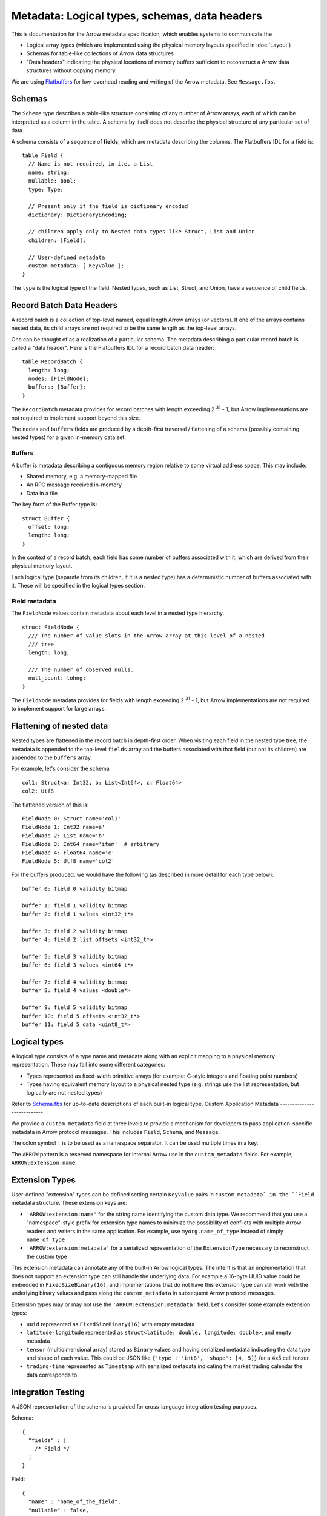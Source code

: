 .. Licensed to the Apache Software Foundation (ASF) under one
.. or more contributor license agreements.  See the NOTICE file
.. distributed with this work for additional information
.. regarding copyright ownership.  The ASF licenses this file
.. to you under the Apache License, Version 2.0 (the
.. "License"); you may not use this file except in compliance
.. with the License.  You may obtain a copy of the License at

..   http://www.apache.org/licenses/LICENSE-2.0

.. Unless required by applicable law or agreed to in writing,
.. software distributed under the License is distributed on an
.. "AS IS" BASIS, WITHOUT WARRANTIES OR CONDITIONS OF ANY
.. KIND, either express or implied.  See the License for the
.. specific language governing permissions and limitations
.. under the License.

Metadata: Logical types, schemas, data headers
==============================================

This is documentation for the Arrow metadata specification, which enables
systems to communicate the

* Logical array types (which are implemented using the physical memory layouts
  specified in :doc:`Layout`)

* Schemas for table-like collections of Arrow data structures

* "Data headers" indicating the physical locations of memory buffers sufficient
  to reconstruct a Arrow data structures without copying memory.

We are using `Flatbuffers`_ for low-overhead reading and writing of the Arrow
metadata. See ``Message.fbs``.

Schemas
-------

The ``Schema`` type describes a table-like structure consisting of any number of
Arrow arrays, each of which can be interpreted as a column in the table. A
schema by itself does not describe the physical structure of any particular set
of data.

A schema consists of a sequence of **fields**, which are metadata describing
the columns. The Flatbuffers IDL for a field is: ::

    table Field {
      // Name is not required, in i.e. a List
      name: string;
      nullable: bool;
      type: Type;

      // Present only if the field is dictionary encoded
      dictionary: DictionaryEncoding;

      // children apply only to Nested data types like Struct, List and Union
      children: [Field];

      // User-defined metadata
      custom_metadata: [ KeyValue ];
    }

The ``type`` is the logical type of the field. Nested types, such as List,
Struct, and Union, have a sequence of child fields.

Record Batch Data Headers
-------------------------

A record batch is a collection of top-level named, equal length Arrow arrays
(or vectors). If one of the arrays contains nested data, its child arrays are
not required to be the same length as the top-level arrays.

One can be thought of as a realization of a particular schema. The metadata
describing a particular record batch is called a "data header". Here is the
Flatbuffers IDL for a record batch data header: ::

    table RecordBatch {
      length: long;
      nodes: [FieldNode];
      buffers: [Buffer];
    }

The ``RecordBatch`` metadata provides for record batches with length exceeding
2 :sup:`31` - 1, but Arrow implementations are not required to implement support
beyond this size.

The ``nodes`` and ``buffers`` fields are produced by a depth-first traversal /
flattening of a schema (possibly containing nested types) for a given in-memory
data set.

Buffers
~~~~~~~

A buffer is metadata describing a contiguous memory region relative to some
virtual address space. This may include:

* Shared memory, e.g. a memory-mapped file
* An RPC message received in-memory
* Data in a file

The key form of the Buffer type is: ::

    struct Buffer {
      offset: long;
      length: long;
    }

In the context of a record batch, each field has some number of buffers
associated with it, which are derived from their physical memory layout.

Each logical type (separate from its children, if it is a nested type) has a
deterministic number of buffers associated with it. These will be specified in
the logical types section.

Field metadata
~~~~~~~~~~~~~~

The ``FieldNode`` values contain metadata about each level in a nested type
hierarchy. ::

    struct FieldNode {
      /// The number of value slots in the Arrow array at this level of a nested
      /// tree
      length: long;

      /// The number of observed nulls.
      null_count: lohng;
    }

The ``FieldNode`` metadata provides for fields with length exceeding 2 :sup:`31` - 1,
but Arrow implementations are not required to implement support for large
arrays.

Flattening of nested data
-------------------------

Nested types are flattened in the record batch in depth-first order. When
visiting each field in the nested type tree, the metadata is appended to the
top-level ``fields`` array and the buffers associated with that field (but not
its children) are appended to the ``buffers`` array.

For example, let's consider the schema ::

    col1: Struct<a: Int32, b: List<Int64>, c: Float64>
    col2: Utf8

The flattened version of this is: ::

    FieldNode 0: Struct name='col1'
    FieldNode 1: Int32 name=a'
    FieldNode 2: List name='b'
    FieldNode 3: Int64 name='item'  # arbitrary
    FieldNode 4: Float64 name='c'
    FieldNode 5: Utf8 name='col2'

For the buffers produced, we would have the following (as described in more
detail for each type below): ::

    buffer 0: field 0 validity bitmap

    buffer 1: field 1 validity bitmap
    buffer 2: field 1 values <int32_t*>

    buffer 3: field 2 validity bitmap
    buffer 4: field 2 list offsets <int32_t*>

    buffer 5: field 3 validity bitmap
    buffer 6: field 3 values <int64_t*>

    buffer 7: field 4 validity bitmap
    buffer 8: field 4 values <double*>

    buffer 9: field 5 validity bitmap
    buffer 10: field 5 offsets <int32_t*>
    buffer 11: field 5 data <uint8_t*>

.. _spec-logical-types:

Logical types
-------------

A logical type consists of a type name and metadata along with an explicit
mapping to a physical memory representation. These may fall into some different
categories:

* Types represented as fixed-width primitive arrays (for example: C-style
  integers and floating point numbers)
* Types having equivalent memory layout to a physical nested type (e.g. strings
  use the list representation, but logically are not nested types)

Refer to `Schema.fbs`_ for up-to-date descriptions of each built-in
logical type.
Custom Application Metadata
---------------------------

We provide a ``custom_metadata`` field at three levels to provide a
mechanism for developers to pass application-specific metadata in
Arrow protocol messages. This includes ``Field``, ``Schema``, and
``Message``.

The colon symbol ``:`` is to be used as a namespace separator. It can
be used multiple times in a key.

The ``ARROW`` pattern is a reserved namespace for internal Arrow use
in the ``custom_metadata`` fields. For example,
``ARROW:extension:name``.

Extension Types
---------------

User-defined "extension" types can be defined setting certain
``KeyValue`` pairs in ``custom_metadata` in the ``Field`` metadata
structure. These extension keys are:

* ``'ARROW:extension:name'`` for the string name identifying the
  custom data type. We recommend that you use a "namespace"-style
  prefix for extension type names to minimize the possibility of
  conflicts with multiple Arrow readers and writers in the same
  application. For example, use ``myorg.name_of_type`` instead of
  simply ``name_of_type``
* ``'ARROW:extension:metadata'`` for a serialized representation
  of the ``ExtensionType`` necessary to reconstruct the custom type

This extension metadata can annotate any of the built-in Arrow logical
types. The intent is that an implementation that does not support an
extension type can still handle the underlying data. For example a
16-byte UUID value could be embedded in ``FixedSizeBinary(16)``, and
implementations that do not have this extension type can still work
with the underlying binary values and pass along the
``custom_metadata`` in subsequent Arrow protocol messages.

Extension types may or may not use the
``'ARROW:extension:metadata'`` field. Let's consider some example
extension types:

* ``uuid`` represented as ``FixedSizeBinary(16)`` with empty metadata
* ``latitude-longitude`` represented as ``struct<latitude: double,
  longitude: double>``, and empty metadata
* ``tensor`` (multidimensional array) stored as ``Binary`` values and
  having serialized metadata indicating the data type and shape of
  each value. This could be JSON like ``{'type': 'int8', 'shape': [4,
  5]}`` for a 4x5 cell tensor.
* ``trading-time`` represented as ``Timestamp`` with serialized
  metadata indicating the market trading calendar the data corresponds
  to

Integration Testing
-------------------

A JSON representation of the schema is provided for cross-language
integration testing purposes.

Schema: ::

    {
      "fields" : [
        /* Field */
      ]
    }

Field: ::

    {
      "name" : "name_of_the_field",
      "nullable" : false,
      "type" : /* Type */,
      "children" : [ /* Field */ ],
    }

Type: ::

    {
      "name" : "null|struct|list|union|int|floatingpoint|utf8|binary|fixedsizebinary|bool|decimal|date|time|timestamp|interval"
      // fields as defined in the Flatbuffer depending on the type name
    }

Union: ::

    {
      "name" : "union",
      "mode" : "Sparse|Dense",
      "typeIds" : [ /* integer */ ]
    }

The ``typeIds`` field in the Union are the codes used to denote each type, which
may be different from the index of the child array. This is so that the union
type ids do not have to be enumerated from 0.

Int: ::

    {
      "name" : "int",
      "bitWidth" : /* integer */,
      "isSigned" : /* boolean */
    }

FloatingPoint: ::

    {
      "name" : "floatingpoint",
      "precision" : "HALF|SINGLE|DOUBLE"
    }

Decimal: ::

    {
      "name" : "decimal",
      "precision" : /* integer */,
      "scale" : /* integer */
    }

Timestamp: ::

    {
      "name" : "timestamp",
      "unit" : "SECOND|MILLISECOND|MICROSECOND|NANOSECOND"
    }

Date: ::

    {
      "name" : "date",
      "unit" : "DAY|MILLISECOND"
    }

Time: ::

    {
      "name" : "time",
      "unit" : "SECOND|MILLISECOND|MICROSECOND|NANOSECOND",
      "bitWidth": /* integer: 32 or 64 */
    }

Interval: ::

    {
      "name" : "interval",
      "unit" : "YEAR_MONTH|DAY_TIME"
    }

.. _Flatbuffers: http://github.com/google/flatbuffers
.. _Schema.fbs: https://github.com/apache/arrow/blob/master/format/Schema.fbs
